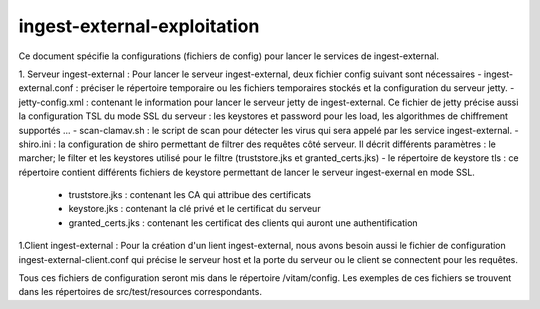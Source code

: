 ingest-external-exploitation
#############################

Ce document spécifie la configurations (fichiers de config) pour lancer le services de
ingest-external. 

1. Serveur ingest-external : 
Pour lancer le serveur ingest-external, deux fichier config suivant sont nécessaires 
- ingest-external.conf : préciser le répertoire temporaire ou les fichiers temporaires stockés et la configuration du serveur jetty.
- jetty-config.xml : contenant le information pour lancer le serveur jetty de ingest-external. Ce fichier de jetty précise aussi la configuration TSL du mode SSL du serveur : les keystores et password pour les load, les algorithmes de chiffrement supportés ...  
- scan-clamav.sh :  le script de scan pour détecter les virus qui sera appelé par les service ingest-external.  
-shiro.ini : la configuration de shiro permettant de filtrer des requêtes côté serveur. Il décrit différents paramètres : le marcher; le filter et les keystores utilisé pour le filtre (truststore.jks et granted_certs.jks)
- le répertoire de keystore tls : ce répertoire contient différents fichiers de keystore permettant de lancer le serveur ingest-exernal en mode SSL.
	- truststore.jks : contenant les CA qui attribue des certificats
	- keystore.jks : contenant la clé privé et le certificat du serveur
	- granted_certs.jks : contenant les certificat des clients qui auront une authentification  

1.Client ingest-external :
Pour la création d'un lient ingest-external, nous avons besoin aussi le fichier de configuration 
ingest-external-client.conf qui précise le serveur host et la porte du serveur ou le client se 
connectent pour les requêtes.

Tous ces fichiers de configuration seront mis dans le répertoire /vitam/config. Les exemples de 
ces fichiers se trouvent dans les répertoires de src/test/resources correspondants.  
